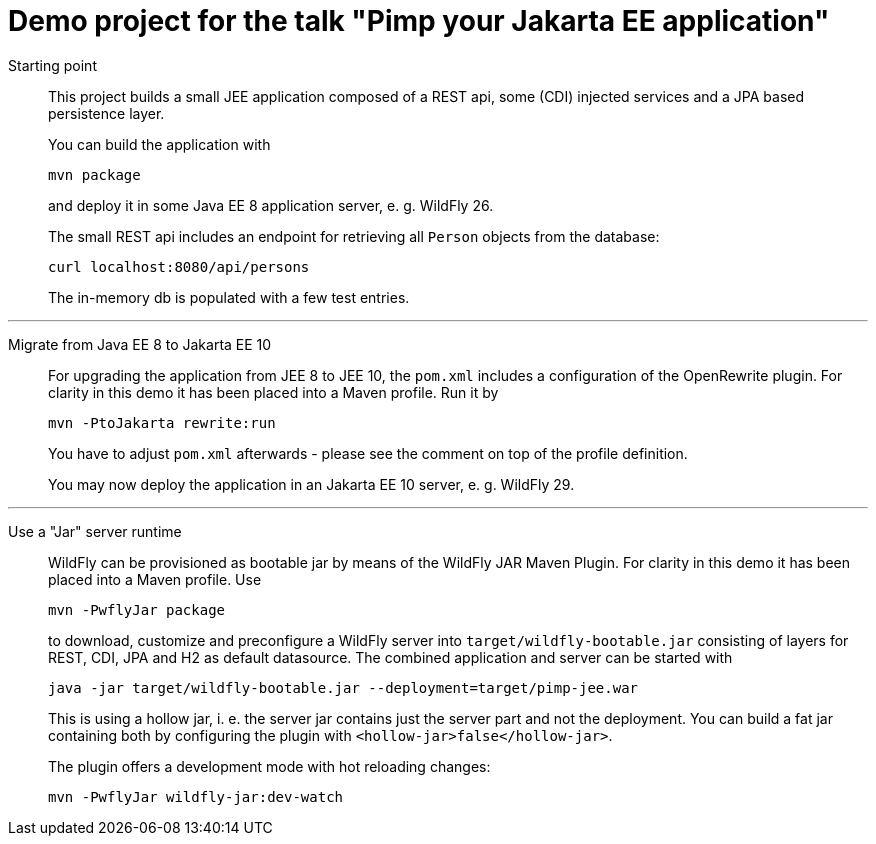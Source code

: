 = Demo project for the talk "Pimp your Jakarta EE application"

Starting point::
+
This project builds a small JEE application composed of a REST api, some (CDI) injected services and a JPA based persistence layer.
+
You can build the application with
+
[source, shell]
----
mvn package
----
+
and deploy it in some Java EE 8 application server, e. g. WildFly 26.
+
The small REST api includes an endpoint for retrieving all `Person` objects from the database:
+
[source, shell]
----
curl localhost:8080/api/persons
----
+
The in-memory db is populated with a few test entries.

---

Migrate from Java EE 8 to Jakarta EE 10::
+
For upgrading the application from JEE 8 to JEE 10, the `pom.xml` includes a configuration of the OpenRewrite plugin. For clarity in this demo it has been placed into a Maven profile. Run it by
+
[source, shell]
----
mvn -PtoJakarta rewrite:run
----
+
You have to adjust `pom.xml` afterwards - please see the comment on top of the profile definition.
+
You may now deploy the application in an Jakarta EE 10 server, e. g. WildFly 29.

---

Use a "Jar" server runtime::
+
WildFly can be provisioned as bootable jar by means of the WildFly JAR Maven Plugin. For clarity in this demo it has been placed into a Maven profile. Use
+
[source, shell]
----
mvn -PwflyJar package
----
+
to download, customize and preconfigure a WildFly server into `target/wildfly-bootable.jar` consisting of layers for REST, CDI, JPA and H2 as default datasource. The combined application and server can be started with
+
[source, shell]
----
java -jar target/wildfly-bootable.jar --deployment=target/pimp-jee.war
----
+
This is using a hollow jar, i. e. the server jar contains just the server part and not the deployment. You can build a fat jar containing both by configuring the plugin with `<hollow-jar>false</hollow-jar>`.
+
The plugin offers a development mode with hot reloading changes:
+
[source, shell]
----
mvn -PwflyJar wildfly-jar:dev-watch
----

